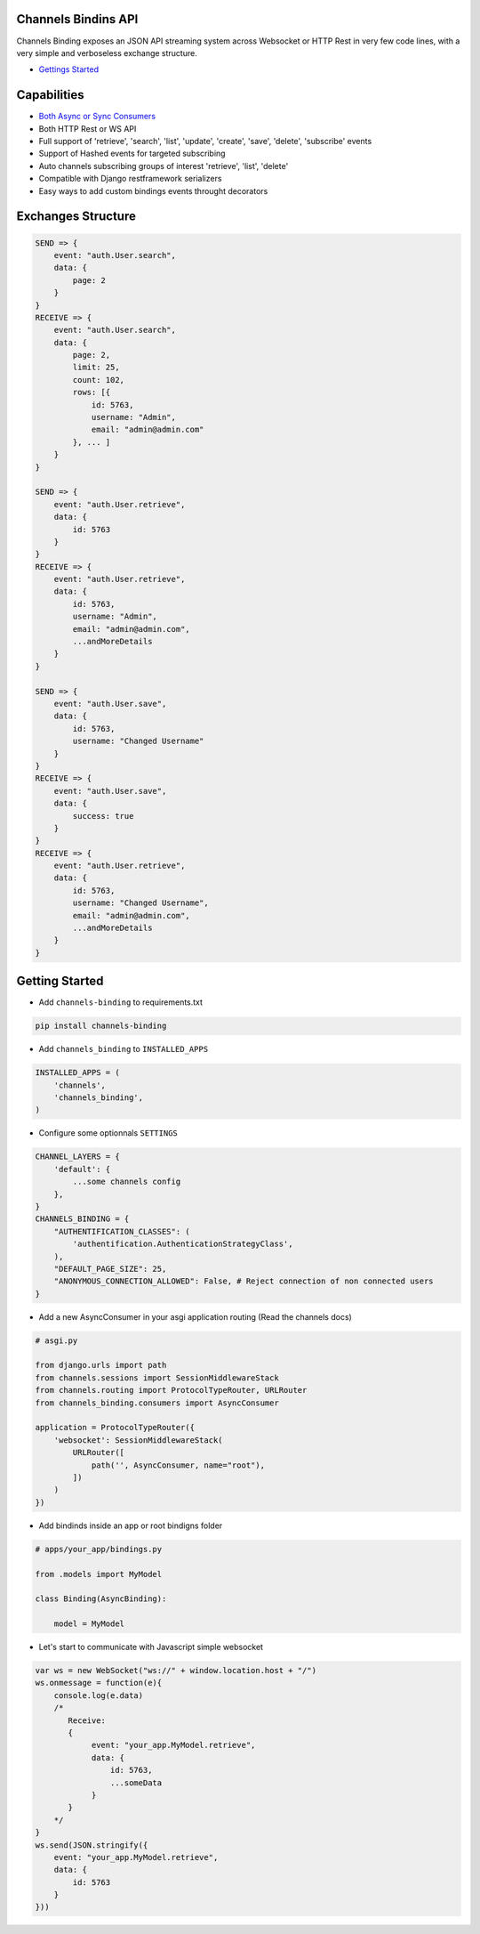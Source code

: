 Channels Bindins API
------------

Channels Binding exposes an JSON API streaming system across Websocket or HTTP Rest in very few code lines, with a very simple and verboseless exchange structure.

- `Gettings Started <#getting-started>`__

Capabilities
------------
- `Both Async or Sync Consumers <#getting-started>`__
- Both HTTP Rest or WS API
- Full support of 'retrieve', 'search', 'list', 'update', 'create', 'save', 'delete', 'subscribe' events
- Support of Hashed events for targeted subscribing
- Auto channels subscribing groups of interest 'retrieve', 'list', 'delete'
- Compatible with Django restframework serializers
- Easy ways to add custom bindings events throught decorators

Exchanges Structure
------------

.. code:: javascript

    SEND => {
        event: "auth.User.search",
        data: {
            page: 2
        }
    }
    RECEIVE => {
        event: "auth.User.search",
        data: { 
            page: 2,
            limit: 25,
            count: 102,
            rows: [{                
                id: 5763,
                username: "Admin",
                email: "admin@admin.com"
            }, ... ]
        }
    }

    SEND => {
        event: "auth.User.retrieve",
        data: { 
            id: 5763 
        }
    }
    RECEIVE => {
        event: "auth.User.retrieve",
        data: { 
            id: 5763,
            username: "Admin",
            email: "admin@admin.com",
            ...andMoreDetails
        }
    }

    SEND => {
        event: "auth.User.save",
        data: { 
            id: 5763,
            username: "Changed Username"
        }
    }
    RECEIVE => {
        event: "auth.User.save",
        data: { 
            success: true
        }
    }
    RECEIVE => {
        event: "auth.User.retrieve",
        data: { 
            id: 5763,
            username: "Changed Username",
            email: "admin@admin.com",
            ...andMoreDetails
        }
    }

Getting Started
---------------

-  Add ``channels-binding`` to requirements.txt

.. code:: bash

  pip install channels-binding

-  Add ``channels_binding`` to ``INSTALLED_APPS``

.. code:: python


    INSTALLED_APPS = (
        'channels',
        'channels_binding',
    )

-  Configure some optionnals ``SETTINGS``

.. code:: python

    CHANNEL_LAYERS = {
        'default': {
            ...some channels config
        },
    }
    CHANNELS_BINDING = {
        "AUTHENTIFICATION_CLASSES": (
            'authentification.AuthenticationStrategyClass', 
        ),
        "DEFAULT_PAGE_SIZE": 25,
        "ANONYMOUS_CONNECTION_ALLOWED": False, # Reject connection of non connected users
    }

-  Add a new AsyncConsumer in your asgi application routing (Read the channels docs)

.. code:: python

    # asgi.py

    from django.urls import path
    from channels.sessions import SessionMiddlewareStack
    from channels.routing import ProtocolTypeRouter, URLRouter
    from channels_binding.consumers import AsyncConsumer

    application = ProtocolTypeRouter({
        'websocket': SessionMiddlewareStack(
            URLRouter([
                path('', AsyncConsumer, name="root"),
            ])
        )
    })

-  Add bindinds inside an app or root bindigns folder

.. code:: python

    # apps/your_app/bindings.py

    from .models import MyModel

    class Binding(AsyncBinding):

        model = MyModel


-  Let's start to communicate with Javascript simple websocket

.. code:: javascript

    var ws = new WebSocket("ws://" + window.location.host + "/")
    ws.onmessage = function(e){
        console.log(e.data)
        /*
           Receive: 
           {  
                event: "your_app.MyModel.retrieve",
                data: { 
                    id: 5763,
                    ...someData
                }
           }     
        */
    }
    ws.send(JSON.stringify({
        event: "your_app.MyModel.retrieve",
        data: { 
            id: 5763 
        }
    }))
